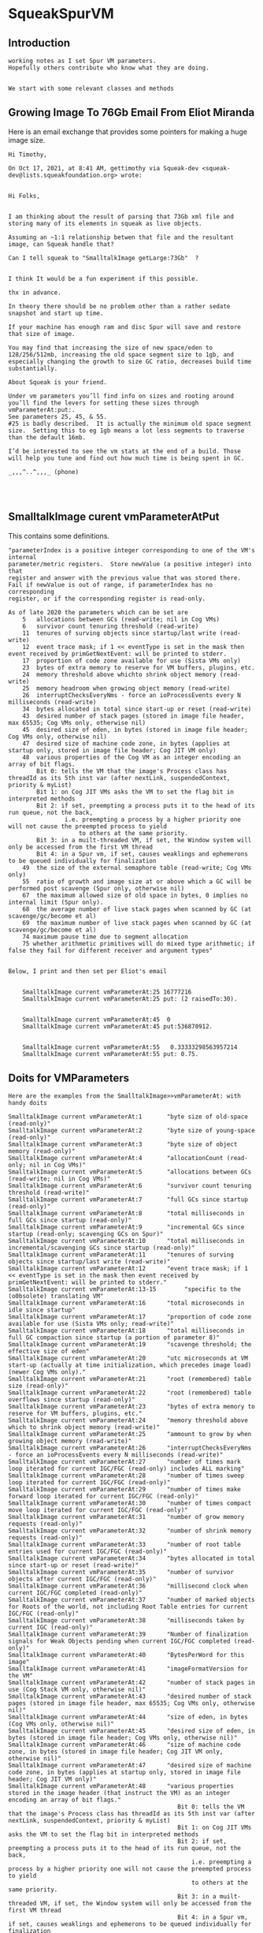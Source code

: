 *  SqueakSpurVM ** Introduction#+BEGIN_EXAMPLE  working notes as I set Spur VM parameters.  Hopefully others contribute who know what they are doing.  We start with some relevant classes and methods #+END_EXAMPLE** Growing Image To 76Gb Email From Eliot MirandaHere is an email exchange that provides some pointers for making a huge image size.#+BEGIN_EXAMPLE    Hi Timothy,    On Oct 17, 2021, at 8:41 AM, gettimothy via Squeak-dev <squeak-dev@lists.squeakfoundation.org> wrote:    ﻿    Hi Folks,    I am thinking about the result of parsing that 73Gb xml file and storing many of its elements in squeak as live objects.    Assuming an ~1:1 relationship betwen that file and the resultant image, can Squeak handle that?    Can I tell squeak to "SmalltalkImage getLarge:73Gb"  ?     I think It would be a fun experiment if this possible.    thx in advance.    In theory there should be no problem other than a rather sedate snapshot and start up time.    If your machine has enough ram and disc Spur will save and restore that size of image.      You may find that increasing the size of new space/eden to 128/256/512mb, increasing the old space segment size to 1gb, and especially changing the growth to size GC ratio, decreases build time substantially.    About Squeak is your friend.      Under vm parameters you’ll find info on sizes and rooting around you’ll find the levers for setting these sizes through vmParameterAt:put:.      See parameters 25, 45, & 55.     #25 is badly described.  It is actually the minimum old space segment size.  Setting this to eg 1gb means a lot less segments to traverse than the default 16mb.    I’d be interested to see the vm stats at the end of a build. Those will help you tune and find out how much time is being spent in GC.    _,,,^..^,,,_ (phone)#+END_EXAMPLE** SmalltalkImage curent  vmParameterAtPutThis contains some definitions.#+BEGIN_EXAMPLE	"parameterIndex is a positive integer corresponding to one of the VM's internal	parameter/metric registers.  Store newValue (a positive integer) into that	register and answer with the previous value that was stored there.	Fail if newValue is out of range, if parameterIndex has no corresponding	register, or if the corresponding register is read-only.	As of late 2020 the parameters which can be set are		5	allocations between GCs (read-write; nil in Cog VMs)		6	survivor count tenuring threshold (read-write)		11	tenures of surving objects since startup/last write (read-write)		12	event trace mask; if 1 << eventType is set in the mask then event received by primGetNextEvent: will be printed to stderr.		17	proportion of code zone available for use (Sista VMs only)		23	bytes of extra memory to reserve for VM buffers, plugins, etc.		24	memory threshold above whichto shrink object memory (read-write)		25	memory headroom when growing object memory (read-write)		26	interruptChecksEveryNms - force an ioProcessEvents every N milliseconds (read-write)		34	bytes allocated in total since start-up or reset (read-write)		43	desired number of stack pages (stored in image file header, max 65535; Cog VMs only, otherwise nil)		45	desired size of eden, in bytes (stored in image file header; Cog VMs only, otherwise nil)		47	desired size of machine code zone, in bytes (applies at startup only, stored in image file header; Cog JIT VM only)		48	various properties of the Cog VM as an integer encoding an array of bit flags.			Bit 0: tells the VM that the image's Process class has threadId as its 5th inst var (after nextLink, suspendedContext, priority & myList)			Bit 1: on Cog JIT VMs asks the VM to set the flag bit in interpreted methods			Bit 2: if set, preempting a process puts it to the head of its run queue, not the back,					i.e. preempting a process by a higher priority one will not cause the preempted process to yield						to others at the same priority.			Bit 3: in a muilt-threaded VM, if set, the Window system will only be accessed from the first VM thread			Bit 4: in a Spur vm, if set, causes weaklings and ephemerons to be queued individually for finalization		49	the size of the external semaphore table (read-write; Cog VMs only)		55	ratio of growth and image size at or above which a GC will be performed post scavenge (Spur only, otherwise nil)		67	the maximum allowed size of old space in bytes, 0 implies no internal limit (Spur only).		68	the average number of live stack pages when scanned by GC (at scavenge/gc/become et al)		69	the maximum number of live stack pages when scanned by GC (at scavenge/gc/become et al)		74 maximum pause time due to segment allocation		75 whether arithmetic primitives will do mixed type arithmetic; if false they fail for different receiver and argument types"#+END_EXAMPLE#+BEGIN_EXAMPLEBelow, I print and then set per Eliot's email    SmalltalkImage current vmParameterAt:25 16777216     SmalltalkImage current vmParameterAt:25 put: (2 raisedTo:30).    SmalltalkImage current vmParameterAt:45  0    SmalltalkImage current vmParameterAt:45 put:536870912.    SmalltalkImage current vmParameterAt:55   0.33333298563957214     SmalltalkImage current vmParameterAt:55 put: 0.75.#+END_EXAMPLE** Doits for VMParameters#+BEGIN_EXAMPLEHere are the examples from the SmalltalkImage>>vmParameterAt: with handy doitsSmalltalkImage current vmParameterAt:1	     "byte size of old-space (read-only)"SmalltalkImage current vmParameterAt:2	     "byte size of young-space (read-only)"SmalltalkImage current vmParameterAt:3	     "byte size of object memory (read-only)"SmalltalkImage current vmParameterAt:4	     "allocationCount (read-only; nil in Cog VMs)"SmalltalkImage current vmParameterAt:5	     "allocations between GCs (read-write; nil in Cog VMs)"SmalltalkImage current vmParameterAt:6	     "survivor count tenuring threshold (read-write)"SmalltalkImage current vmParameterAt:7	     "full GCs since startup (read-only)"SmalltalkImage current vmParameterAt:8	     "total milliseconds in full GCs since startup (read-only)"SmalltalkImage current vmParameterAt:9	     "incremental GCs since startup (read-only; scavenging GCs on Spur)"SmalltalkImage current vmParameterAt:10	     "total milliseconds in incremental/scavenging GCs since startup (read-only)"SmalltalkImage current vmParameterAt:11	     "tenures of surving objects since startup/last write (read-write)"SmalltalkImage current vmParameterAt:12	     "event trace mask; if 1 << eventType is set in the mask then event received by primGetNextEvent: will be printed to stderr."SmalltalkImage current vmParameterAt:13-15        "specific to the (o0bsolete) translating VM"SmalltalkImage current vmParameterAt:16	     "total microseconds in idle since startup"SmalltalkImage current vmParameterAt:17	     "proportion of code zone available for use (Sista VMs only; read-write)"SmalltalkImage current vmParameterAt:18	     "total milliseconds in full GC compaction since startup (a portion of parameter 8)"SmalltalkImage current vmParameterAt:19	     "scavenge threshold; the effective size of eden"SmalltalkImage current vmParameterAt:20	     "utc microseconds at VM start-up (actually at time initialization, which precedes image load) (newer Cog VMs only)."SmalltalkImage current vmParameterAt:21	     "root (remembered) table size (read-only)"SmalltalkImage current vmParameterAt:22	     "root (remembered) table overflows since startup (read-only)"SmalltalkImage current vmParameterAt:23	     "bytes of extra memory to reserve for VM buffers, plugins, etc."SmalltalkImage current vmParameterAt:24	     "memory threshold above which to shrink object memory (read-write)"SmalltalkImage current vmParameterAt:25	     "ammount to grow by when growing object memory (read-write)"SmalltalkImage current vmParameterAt:26	     "interruptChecksEveryNms - force an ioProcessEvents every N milliseconds (read-write)"SmalltalkImage current vmParameterAt:27	     "number of times mark loop iterated for current IGC/FGC (read-only) includes ALL marking"SmalltalkImage current vmParameterAt:28	     "number of times sweep loop iterated for current IGC/FGC (read-only)"SmalltalkImage current vmParameterAt:29	     "number of times make forward loop iterated for current IGC/FGC (read-only)"SmalltalkImage current vmParameterAt:30	     "number of times compact move loop iterated for current IGC/FGC (read-only)"SmalltalkImage current vmParameterAt:31	     "number of grow memory requests (read-only)"SmalltalkImage current vmParameterAt:32	     "number of shrink memory requests (read-only)"SmalltalkImage current vmParameterAt:33	     "number of root table entries used for current IGC/FGC (read-only)"SmalltalkImage current vmParameterAt:34	     "bytes allocated in total since start-up or reset (read-write)"SmalltalkImage current vmParameterAt:35	     "number of survivor objects after current IGC/FGC (read-only)"SmalltalkImage current vmParameterAt:36	     "millisecond clock when current IGC/FGC completed (read-only)"SmalltalkImage current vmParameterAt:37	     "number of marked objects for Roots of the world, not including Root Table entries for current IGC/FGC (read-only)"SmalltalkImage current vmParameterAt:38	     "milliseconds taken by current IGC (read-only)"SmalltalkImage current vmParameterAt:39	     "Number of finalization signals for Weak Objects pending when current IGC/FGC completed (read-only)"SmalltalkImage current vmParameterAt:40	     "BytesPerWord for this image"SmalltalkImage current vmParameterAt:41	     "imageFormatVersion for the VM"SmalltalkImage current vmParameterAt:42	     "number of stack pages in use (Cog Stack VM only, otherwise nil)"SmalltalkImage current vmParameterAt:43	     "desired number of stack pages (stored in image file header, max 65535; Cog VMs only, otherwise nil)"SmalltalkImage current vmParameterAt:44	     "size of eden, in bytes (Cog VMs only, otherwise nil)"SmalltalkImage current vmParameterAt:45	     "desired size of eden, in bytes (stored in image file header; Cog VMs only, otherwise nil)"SmalltalkImage current vmParameterAt:46	     "size of machine code zone, in bytes (stored in image file header; Cog JIT VM only, otherwise nil)"SmalltalkImage current vmParameterAt:47	     "desired size of machine code zone, in bytes (applies at startup only, stored in image file header; Cog JIT VM only)"SmalltalkImage current vmParameterAt:48	     "various properties stored in the image header (that instruct the VM) as an integer encoding an array of bit flags."												Bit 0: tells the VM that the image's Process class has threadId as its 5th inst var (after nextLink, suspendedContext, priority & myList)												Bit 1: on Cog JIT VMs asks the VM to set the flag bit in interpreted methods												Bit 2: if set, preempting a process puts it to the head of its run queue, not the back,													i.e. preempting a process by a higher priority one will not cause the preempted process to yield													to others at the same priority.												Bit 3: in a muilt-threaded VM, if set, the Window system will only be accessed from the first VM thread												Bit 4: in a Spur vm, if set, causes weaklings and ephemerons to be queued individually for finalization												Bit 5: if set, implies wheel events will be delivered as such and not mapped to arrow key events												Bit 6: if set, implies arithmetic primitives will fail if given arguments of different types (float vs int)"SmalltalkImage current vmParameterAt:49	     "the size of the external semaphore table (read-write; Cog VMs only)"SmalltalkImage current vmParameterAt:50-51   "reserved for VM parameters that persist in the image (such as eden above)"SmalltalkImage current vmParameterAt:52	      "root (remembered) table maximum size (read-only)"SmalltalkImage current vmParameterAt:53	     "the number of oldSpace segments (Spur only, otherwise nil)"SmalltalkImage current vmParameterAt:54	     "total size of free old space (Spur only, otherwise nil)"SmalltalkImage current vmParameterAt:55	     "ratio of growth and image size at or above which a GC will be performed post scavenge (Spur only, otherwise nil)"SmalltalkImage current vmParameterAt:56	     "number of process switches since startup (read-only)"SmalltalkImage current vmParameterAt:57	     "number of ioProcessEvents calls since startup (read-only)"SmalltalkImage current vmParameterAt:58	     "number of forceInterruptCheck (Cog VMs) or quickCheckInterruptCalls (non-Cog VMs) calls since startup (read-only)"SmalltalkImage current vmParameterAt:59	     "number of check event calls since startup (read-only)"SmalltalkImage current vmParameterAt:60	     "number of stack page overflows since startup (read-only; Cog VMs only)"SmalltalkImage current vmParameterAt:61	     "number of stack page divorces since startup (read-only; Cog VMs only)"SmalltalkImage current vmParameterAt:62	     "number of machine code zone compactions since startup (read-only; Cog VMs only)"SmalltalkImage current vmParameterAt:63	     "milliseconds taken by machine code zone compactions since startup (read-only; Cog VMs only)"SmalltalkImage current vmParameterAt:64	     "current number of machine code methods (read-only; Cog VMs only)"SmalltalkImage current vmParameterAt:65	     "In newer Cog VMs a set of flags describing VM features,"											     if non-zero bit 0 implies multiple bytecode set support;											     if non-zero bit 1 implies read-only object support;											     if non-zero bit 2 implies the VM suffers from using an ITIMER heartbeat (if 0 it has a thread that provides the heartbeat)												(read-only; Cog VMs only; nil in older Cog VMs, a boolean answering multiple bytecode support in not so old Cog VMs)"SmalltalkImage current vmParameterAt:66	     "the byte size of a stack page in the stack zone  (read-only; Cog VMs only)"SmalltalkImage current vmParameterAt:67	     "the maximum allowed size of old space in bytes, 0 implies no internal limit (Spur VMs only)."SmalltalkImage current vmParameterAt:68	     "the average number of live stack pages when scanned by GC (at scavenge/gc/become et al)"SmalltalkImage current vmParameterAt:69	     "the maximum number of live stack pages when scanned by GC (at scavenge/gc/become et al)"SmalltalkImage current vmParameterAt:70	     "the value of VM_PROXY_MAJOR (the interpreterProxy major version number)"SmalltalkImage current vmParameterAt:71	     "the value of VM_PROXY_MINOR (the interpreterProxy minor version number)"SmalltalkImage current vmParameterAt:72           "total milliseconds in full GCs Mark phase since startup (read-only)"SmalltalkImage current vmParameterAt:73           "total milliseconds in full GCs Sweep phase since startup (read-only, can be 0 depending on compactors)"SmalltalkImage current vmParameterAt:74           "maximum pause time due to segment allocation"SmalltalkImage current vmParameterAt:75           "whether arithmetic primitives will do mixed type arithmetic; if false they fail for different receiver and argument types"#+END_EXAMPLE** Rebuild the VM#+BEGIN_EXAMPLE? That is an open question at the moment.Here is the pristine image size immediately after setting the parameters abovebash-4.3$ ls -lh shared/Squeak6.0alpha-20582-64bit.image -rw-r--r-- 1 wm users 77M Oct 17 14:03 shared/Squeak6.0alpha-20582-64bit.image#+END_EXAMPLE